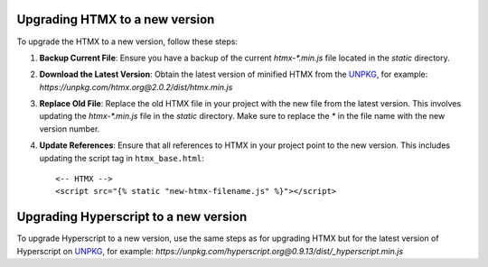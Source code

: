 Upgrading HTMX to a new version
===============================

To upgrade the HTMX to a new version, follow these steps:

1. **Backup Current File**:
   Ensure you have a backup of the current `htmx-*.min.js` file located in the `static` directory.

2. **Download the Latest Version**:
   Obtain the latest version of minified HTMX from the `UNPKG`_, for example:
   `https://unpkg.com/htmx.org@2.0.2/dist/htmx.min.js`

3. **Replace Old File**:
   Replace the old HTMX file in your project with the new file from the latest version. This involves updating the `htmx-*.min.js` file in the `static` directory. Make sure to replace the `*` in the file name with the new version number.

4. **Update References**:
   Ensure that all references to HTMX in your project point to the new version. This includes updating the script tag in ``htmx_base.html``::

   <-- HTMX -->
   <script src="{% static "new-htmx-filename.js" %}"></script>


Upgrading Hyperscript to a new version
======================================

To upgrade Hyperscript to a new version, use the same steps as for upgrading HTMX but for the
latest version of Hyperscript on `UNPKG`_, for example:
`https://unpkg.com/hyperscript.org@0.9.13/dist/_hyperscript.min.js`

.. _UNPKG: https://unpkg.com
